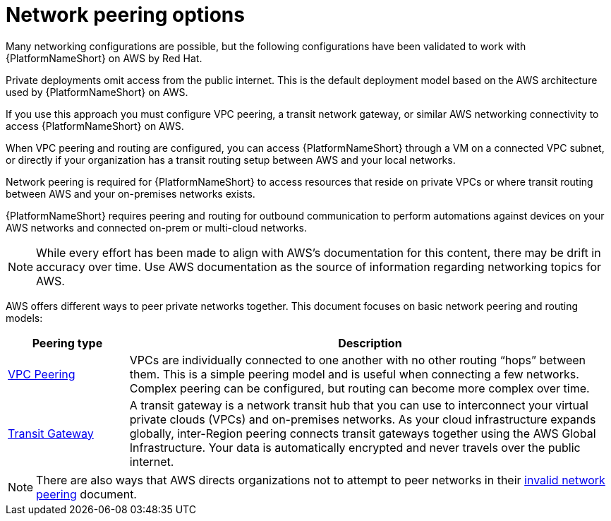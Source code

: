 [id="con-aap-aws-network-perrinng-options"]

= Network peering options

Many networking configurations are possible, but the following configurations have been validated to work with {PlatformNameShort} on AWS by Red Hat.

Private deployments omit access from the public internet. 
This is the default deployment model based on the AWS architecture used by {PlatformNameShort} on AWS.

If you use this approach you must configure VPC peering, a transit network gateway, or similar AWS networking connectivity to access {PlatformNameShort} on AWS.  

When VPC peering and routing are configured, you can access {PlatformNameShort} through a VM on a connected VPC subnet, or directly if your organization has a transit routing setup between AWS and your local networks.

Network peering is required for {PlatformNameShort} to access resources that reside on private VPCs or where transit routing between AWS and your on-premises networks exists. 

{PlatformNameShort} requires peering and routing for outbound communication to perform automations against devices on your AWS networks and connected on-prem or multi-cloud networks.

[NOTE]
====
While every effort has been made to align with AWS’s documentation for this content, there may be drift in accuracy over time. 
Use AWS documentation as the source of  information regarding networking topics for AWS.
====

AWS offers different ways to peer private networks together. 
This document focuses on basic network peering and routing models:

[cols="10%,40%",options="header"]
|====
| Peering type | Description
| link:https://docs.aws.amazon.com/vpc/latest/peering/peering-configurations-full-access.html[VPC Peering] | VPCs are individually connected to one another with no other routing “hops” between them. 
This is a simple peering model and is useful when connecting a few networks. 
Complex peering can be configured, but routing can become more complex over time.
| link:https://docs.aws.amazon.com/vpc/latest/tgw/what-is-transit-gateway.html[Transit Gateway] | A transit gateway is a network transit hub that you can use to interconnect your virtual private clouds (VPCs) and on-premises networks. 
As your cloud infrastructure expands globally, inter-Region peering connects transit gateways together using the AWS Global Infrastructure. 
Your data is automatically encrypted and never travels over the public internet.
|====

[NOTE]
====
There are also ways that AWS directs organizations not to attempt to peer networks in their link:https://docs.aws.amazon.com/vpc/latest/peering/invalid-peering-configurations.html[invalid network peering] document.
====
